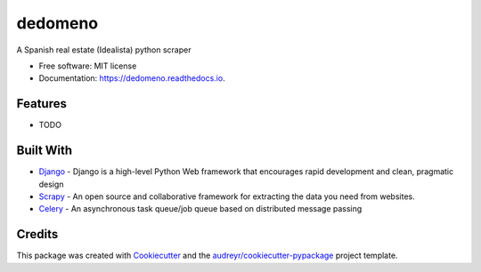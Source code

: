 ========
dedomeno
========


.. image:: https://img.shields.io/pypi/v/dedomeno.svg
        :target: https://pypi.python.org/pypi/dedomeno

.. image:: https://img.shields.io/travis/ginopalazzo/dedomeno.svg
        :target: https://travis-ci.org/ginopalazzo/dedomeno

.. image:: https://readthedocs.org/projects/dedomeno/badge/?version=latest
        :target: https://dedomeno.readthedocs.io/en/latest/?badge=latest
        :alt: Documentation Status




A Spanish real estate (Idealista) python scraper


* Free software: MIT license
* Documentation: https://dedomeno.readthedocs.io.


Features
--------

* TODO

Built With
--------

* Django_ - Django is a high-level Python Web framework that encourages rapid development and clean, pragmatic design
* Scrapy_ - An open source and collaborative framework for extracting the data you need from websites.
* Celery_ - An asynchronous task queue/job queue based on distributed message passing


Credits
-------

This package was created with Cookiecutter_ and the `audreyr/cookiecutter-pypackage`_ project template.

.. _Cookiecutter: https://github.com/audreyr/cookiecutter
.. _`audreyr/cookiecutter-pypackage`: https://github.com/audreyr/cookiecutter-pypackage
.. _Django: https://www.djangoproject.com/
.. _Scrapy: https://scrapy.org/
.. _Celery: http://www.celeryproject.org/
